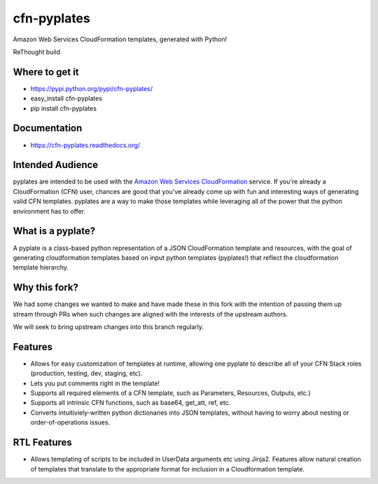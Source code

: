 ============
cfn-pyplates
============

Amazon Web Services CloudFormation templates, generated with Python!

..
  Keep the README in-sync with intro.rst in the sphinx docs!
  The travis image isn't really useful on readthedocs, and also causes
  sphinx warnings, so it should be excluded.

.. image:: https://travis-ci.org/seandst/cfn-pyplates.png
    :target: https://travis-ci.org/seandst/cfn-pyplates/

ReThought build

.. image:: https://travis-ci.org/Rethought/cfn-pyplates.png
    :target: https://travis-ci.org/Rethought/cfn-pyplates/

Where to get it
===============

- https://pypi.python.org/pypi/cfn-pyplates/
- easy_install cfn-pyplates
- pip install cfn-pyplates

Documentation
=============

- https://cfn-pyplates.readthedocs.org/

Intended Audience
=================

pyplates are intended to be used with the `Amazon Web Services CloudFormation
<https://aws.amazon.com/cloudformation/>`_ service. If you're already a
CloudFormation (CFN) user, chances are good that you've already come up with
fun and interesting ways of generating valid CFN templates. pyplates are a
way to make those templates while leveraging all of the power that the python
environment has to offer.

What is a pyplate?
==================

A pyplate is a class-based python representation of a JSON CloudFormation
template and resources, with the goal of generating cloudformation
templates based on input python templates (pyplates!) that reflect the
cloudformation template hierarchy.

Why this fork?
==============

We had some changes we wanted to make and have made these in this fork with
the intention of passing them up stream through PRs when such changes are
aligned with the interests of the upstream authors.

We will seek to bring upstream changes into this branch regularly.

Features
========

- Allows for easy customization of templates at runtime, allowing one
  pyplate to describe all of your CFN Stack roles (production, testing,
  dev, staging, etc).
- Lets you put comments right in the template!
- Supports all required elements of a CFN template, such as Parameters,
  Resources, Outputs, etc.)
- Supports all intrinsic CFN functions, such as base64, get_att, ref,
  etc.
- Converts intuitiviely-written python dictionaries into JSON templates,
  without having to worry about nesting or order-of-operations issues.

RTL Features
============

- Allows templating of scripts to be included in UserData arguments etc
  using Jinja2. Features allow natural creation of templates that translate
  to the appropriate format for inclusion in a Cloudformation template.
